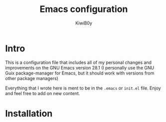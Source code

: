 #+title: Emacs configuration
#+author: KiwiB0y
#+options: num:nil date:nil toc:nil

* Intro
This is a configuration file that includes all of my personal changes and improvements on the GNU Emacs version 28.1
(I personally use the GNU Guix package-manager for Emacs, but it should work with versions from other package managers)

Everything that I wrote here is ment to be in the =.emacs= or =init.el= file.
Enjoy and feel free to add on new content.

* Installation



#+end_src
